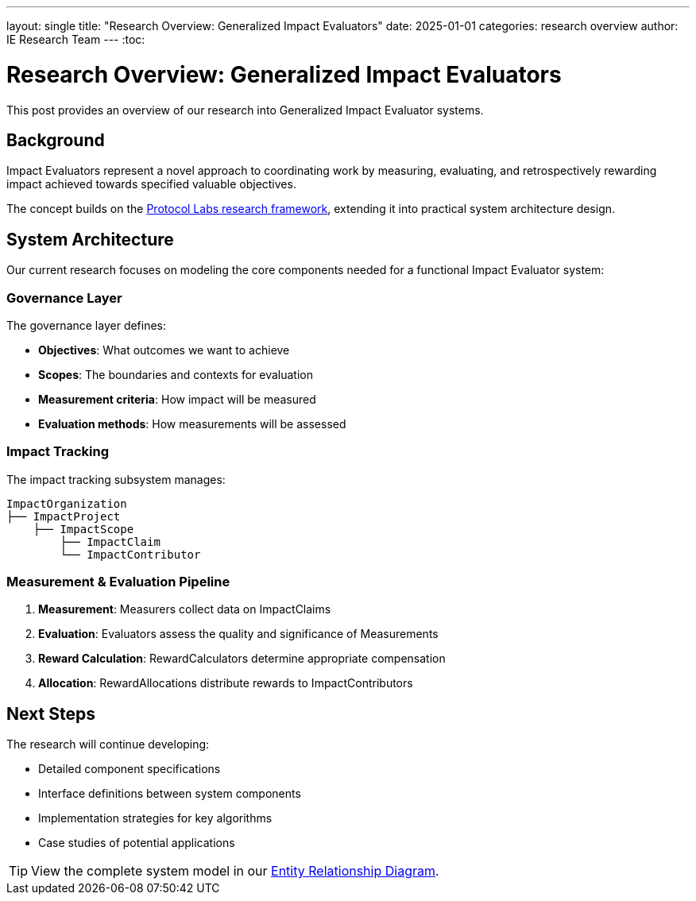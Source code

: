 ---
layout: single
title: "Research Overview: Generalized Impact Evaluators"
date: 2025-01-01
categories: research overview
author: IE Research Team
---
:toc:

= Research Overview: Generalized Impact Evaluators

This post provides an overview of our research into Generalized Impact Evaluator systems.

== Background

Impact Evaluators represent a novel approach to coordinating work by measuring, evaluating, and retrospectively rewarding impact achieved towards specified valuable objectives.

The concept builds on the https://research.protocol.ai/publications/generalized-impact-evaluators/[Protocol Labs research framework^], extending it into practical system architecture design.

== System Architecture

Our current research focuses on modeling the core components needed for a functional Impact Evaluator system:

=== Governance Layer

The governance layer defines:

* **Objectives**: What outcomes we want to achieve
* **Scopes**: The boundaries and contexts for evaluation
* **Measurement criteria**: How impact will be measured
* **Evaluation methods**: How measurements will be assessed

=== Impact Tracking

The impact tracking subsystem manages:

[source,text]
----
ImpactOrganization
├── ImpactProject
    ├── ImpactScope
        ├── ImpactClaim
        └── ImpactContributor
----

=== Measurement & Evaluation Pipeline

. **Measurement**: Measurers collect data on ImpactClaims
. **Evaluation**: Evaluators assess the quality and significance of Measurements
. **Reward Calculation**: RewardCalculators determine appropriate compensation
. **Allocation**: RewardAllocations distribute rewards to ImpactContributors

== Next Steps

The research will continue developing:

* Detailed component specifications
* Interface definitions between system components
* Implementation strategies for key algorithms
* Case studies of potential applications

[TIP]
====
View the complete system model in our link:../ERD.svg[Entity Relationship Diagram^].
====
